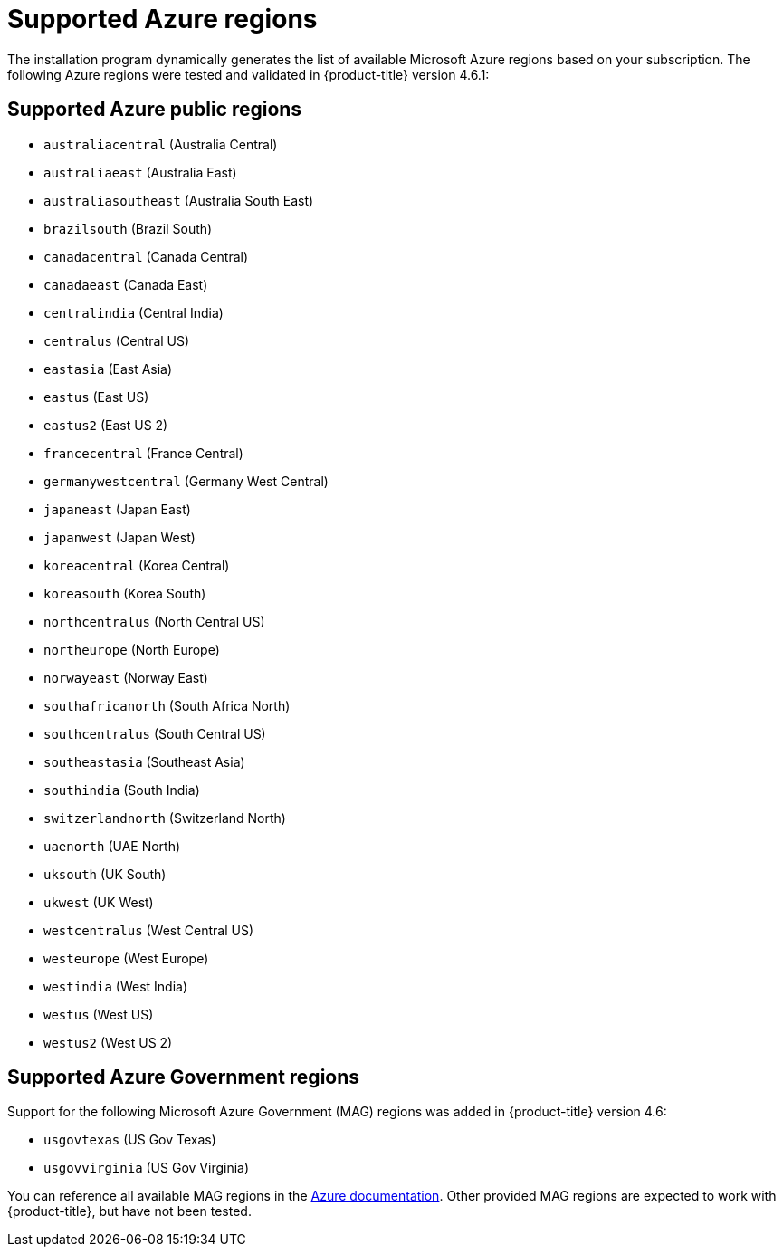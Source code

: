 // Module included in the following assemblies:
//
// * installing/installing_azure/installing-azure-account.adoc
// * installing/installing_azure/installing-azure-user-infra.adoc

[id="installation-azure-regions_{context}"]
= Supported Azure regions

The installation program dynamically generates the list of available Microsoft Azure regions based on your subscription. The following Azure regions were tested and validated in {product-title} version 4.6.1:

[discrete]
== Supported Azure public regions

* `australiacentral` (Australia Central)
* `australiaeast` (Australia East)
* `australiasoutheast` (Australia South East)
* `brazilsouth` (Brazil South)
* `canadacentral` (Canada Central)
* `canadaeast` (Canada East)
* `centralindia` (Central India)
* `centralus` (Central US)
* `eastasia` (East Asia)
* `eastus` (East US)
* `eastus2` (East US 2)
* `francecentral` (France Central)
//* francesouth (France South)
* `germanywestcentral` (Germany West Central)
* `japaneast` (Japan East)
* `japanwest` (Japan West)
* `koreacentral` (Korea Central)
* `koreasouth` (Korea South)
* `northcentralus` (North Central US)
* `northeurope` (North Europe)
* `norwayeast` (Norway East)
* `southafricanorth` (South Africa North)
//* southafricawest (South Africa West)
* `southcentralus` (South Central US)
* `southeastasia` (Southeast Asia)
* `southindia` (South India)
* `switzerlandnorth` (Switzerland North)
//* uaecentral (UAE Central)
* `uaenorth` (UAE North)
* `uksouth` (UK South)
* `ukwest` (UK West)
* `westcentralus` (West Central US)
* `westeurope` (West Europe)
* `westindia` (West India)
* `westus` (West US)
* `westus2` (West US 2)

[discrete]
== Supported Azure Government regions

Support for the following Microsoft Azure Government (MAG) regions was added in {product-title} version 4.6:

* `usgovtexas` (US Gov Texas)
* `usgovvirginia` (US Gov Virginia)
//* usdodcentral (US DoD Central)
//* usdodeast (US DoD East)
//* usgovarizona (US Gov Arizona)
//* usgoviowa (US Gov Iowa)

You can reference all available MAG regions in the link:https://azure.microsoft.com/en-us/global-infrastructure/geographies/#geographies[Azure documentation]. Other provided MAG regions are expected to work with {product-title}, but have not been tested.
